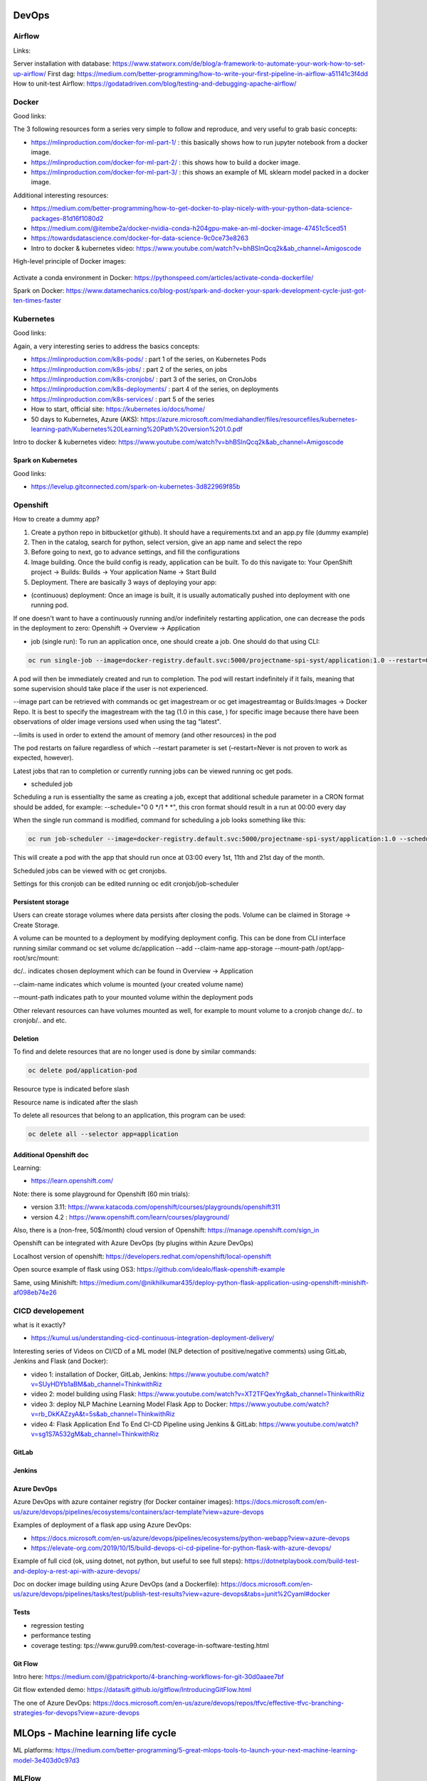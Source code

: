 ==========================================================================
 DevOps
==========================================================================

Airflow
==========================================================================

Links: 

Server installation with database: https://www.statworx.com/de/blog/a-framework-to-automate-your-work-how-to-set-up-airflow/
First dag: https://medium.com/better-programming/how-to-write-your-first-pipeline-in-airflow-a51141c3f4dd
How to unit-test Airflow: https://godatadriven.com/blog/testing-and-debugging-apache-airflow/ 


Docker
==========================================================================

Good links:

The 3 following resources form a series very simple to follow and reproduce, and very useful to grab basic concepts:

- https://mlinproduction.com/docker-for-ml-part-1/ : this basically shows how to run jupyter notebook from a docker image. 

- https://mlinproduction.com/docker-for-ml-part-2/ : this shows how to build a docker image.

- https://mlinproduction.com/docker-for-ml-part-3/ : this shows an example of ML sklearn model packed in a docker image. 

Additional interesting resources:

- https://medium.com/better-programming/how-to-get-docker-to-play-nicely-with-your-python-data-science-packages-81d16f1080d2 

- https://medium.com/@itembe2a/docker-nvidia-conda-h204gpu-make-an-ml-docker-image-47451c5ced51 

- https://towardsdatascience.com/docker-for-data-science-9c0ce73e8263

- Intro to docker & kubernetes video: https://www.youtube.com/watch?v=bhBSlnQcq2k&ab_channel=Amigoscode

High-level principle of Docker images:

.. figure:: Images/Docker_principle.png
   :scale: 100 %
   :alt: Docker images principle
   
Activate a conda environment in Docker: https://pythonspeed.com/articles/activate-conda-dockerfile/   

Spark on Docker: https://www.datamechanics.co/blog-post/spark-and-docker-your-spark-development-cycle-just-got-ten-times-faster

Kubernetes
==========================================================================

Good links:

Again, a very interesting series to address the basics concepts:

- https://mlinproduction.com/k8s-pods/ : part 1 of the series, on Kubernetes Pods 

- https://mlinproduction.com/k8s-jobs/ : part 2 of the series, on jobs

- https://mlinproduction.com/k8s-cronjobs/ : part 3 of the series, on CronJobs

- https://mlinproduction.com/k8s-deployments/ : part 4 of the series, on deployments

- https://mlinproduction.com/k8s-services/ : part 5 of the series

- How to start, official site: https://kubernetes.io/docs/home/

- 50 days to Kubernetes, Azure (AKS): https://azure.microsoft.com/mediahandler/files/resourcefiles/kubernetes-learning-path/Kubernetes%20Learning%20Path%20version%201.0.pdf

Intro to docker & kubernetes video: https://www.youtube.com/watch?v=bhBSlnQcq2k&ab_channel=Amigoscode

Spark on Kubernetes
--------------------------------------------------------------------------

Good links:

- https://levelup.gitconnected.com/spark-on-kubernetes-3d822969f85b

Openshift
==========================================================================

How to create a dummy app? 

1. Create a python repo in bitbucket(or github). It should have a requirements.txt and an app.py file (dummy example)

2. Then in the catalog, search for python, select version, give an app name and select the repo

3. Before going to next, go to advance settings, and fill the configurations

4. Image building. Once the build config is ready, application can be built. To do this navigate to: Your OpenShift project → Builds: Builds → Your application Name → Start Build

5. Deployment. There are basically 3 ways of deploying your app:

- (continuous) deployment: Once an image is built, it is usually automatically pushed into deployment with one running pod.

If one doesn't want to have a continuously running and/or indefinitely restarting application, one can decrease the pods in the deployment to zero:
Openshift → Overview → Application

- job (single run): To run an application once, one should create a job. One should do that using CLI:

.. sourcecode:: python

  oc run single-job --image=docker-registry.default.svc:5000/projectname-spi-syst/application:1.0 --restart=OnFailure --limits="memory=2Gi"

A pod will then be immediately created and run to completion. The pod will restart indefinitely if it fails, meaning that some supervision should take place if the user is not experienced.

--image part can be retrieved with commands oc get imagestream or oc get imagestreamtag or Builds:Images → Docker Repo. It is best to specify the imagestream with the tag (1.0 in this case, ) for specific image because there have been observations of older image versions used when using the tag "latest".

--limits is used in order to extend the amount of memory (and other resources) in the pod 

The pod restarts on failure regardless of which --restart parameter is set (–restart=Never is not proven to work as expected, however).

Latest jobs that ran to completion or currently running jobs can be viewed running oc get pods.

- scheduled job

Scheduling a run is essentiallty the same as creating a job, except that additional schedule parameter in a CRON format should be added, for example:
--schedule="0 0 */1 * *", this cron format should result in a run at 00:00 every day

When the single run command is modified, command for scheduling a job looks something like this:

.. sourcecode:: python

  oc run job-scheduler --image=docker-registry.default.svc:5000/projectname-spi-syst/application:1.0 --schedule="0 3 1,11,21 * *" --restart=OnFailure --limits="memory=2Gi"

This will create a pod with the app that should run once at 03:00 every 1st, 11th and 21st day of the month.

Scheduled jobs can be viewed with oc get cronjobs.

Settings for this cronjob can be edited running oc edit cronjob/job-scheduler

Persistent storage
------------------

Users can create storage volumes where data persists after closing the pods. Volume can be claimed in Storage → Create Storage.

A volume can be mounted to a deployment by modifying deployment config. This can be done from CLI interface running similar command oc set volume dc/application --add --claim-name app-storage --mount-path /opt/app-root/src/mount:

dc/.. indicates chosen deployment which can be found in Overview → Application

--claim-name indicates which volume is mounted (your created volume name)

--mount-path indicates path to your mounted volume within the deployment pods

Other relevant resources can have volumes mounted as well, for example to mount volume to a cronjob change dc/.. to cronjob/.. and etc.

Deletion
----------------------

To find and delete resources that are no longer used is done by similar commands: 

.. sourcecode:: python

  oc delete pod/application-pod

Resource type is indicated before slash

Resource name is indicated after the slash

To delete all resources that belong to an application, this program can be used: 

.. sourcecode:: python

  oc delete all --selector app=application

Additional Openshift doc
-----------------------

Learning: 

- https://learn.openshift.com/

Note: there is some playground for Openshift (60 min trials): 

- version 3.11: https://www.katacoda.com/openshift/courses/playgrounds/openshift311

- version 4.2 : https://www.openshift.com/learn/courses/playground/ 

Also, there is a (non-free, 50$/month) cloud version of Openshift: https://manage.openshift.com/sign_in 

Openshift can be integrated with Azure DevOps (by plugins within Azure DevOps)

Localhost version of openshift: https://developers.redhat.com/openshift/local-openshift

Open source example of flask using OS3: https://github.com/idealo/flask-openshift-example 

Same, using Minishift: https://medium.com/@nikhilkumar435/deploy-python-flask-application-using-openshift-minishift-af098eb74e26



CICD developement
==========================================================================

what is it exactly?

- https://kumul.us/understanding-cicd-continuous-integration-deployment-delivery/

Interesting series of Videos on CI/CD of a ML model (NLP detection of positive/negative comments) using GitLab, Jenkins and Flask (and Docker):

- video 1: installation of Docker, GitLab, Jenkins: https://www.youtube.com/watch?v=SUyHDYb1aBM&ab_channel=ThinkwithRiz
- video 2: model building using Flask: https://www.youtube.com/watch?v=XT2TFQexYrg&ab_channel=ThinkwithRiz
- video 3: deploy NLP Machine Learning Model Flask App to Docker: https://www.youtube.com/watch?v=rb_DkKAZzyA&t=5s&ab_channel=ThinkwithRiz
- video 4: Flask Application End To End CI-CD Pipeline using Jenkins & GitLab: https://www.youtube.com/watch?v=sg1S7A532gM&ab_channel=ThinkwithRiz

GitLab
--------------------------------------------------------------------------

Jenkins
--------------------------------------------------------------------------

Azure DevOps
--------------------------------------------------------------------------

Azure DevOps with azure container registry (for Docker container images): https://docs.microsoft.com/en-us/azure/devops/pipelines/ecosystems/containers/acr-template?view=azure-devops

Examples of deployment of a flask app using Azure DevOps: 

- https://docs.microsoft.com/en-us/azure/devops/pipelines/ecosystems/python-webapp?view=azure-devops

- https://elevate-org.com/2019/10/15/build-devops-ci-cd-pipeline-for-python-flask-with-azure-devops/

Example of full cicd (ok, using dotnet, not python, but useful to see full steps): https://dotnetplaybook.com/build-test-and-deploy-a-rest-api-with-azure-devops/

Doc on docker image building using Azure DevOps (and a Dockerfile): https://docs.microsoft.com/en-us/azure/devops/pipelines/tasks/test/publish-test-results?view=azure-devops&tabs=junit%2Cyaml#docker

Tests
--------------------------------------------------------------------------

- regression testing

- performance testing

- coverage testing: tps://www.guru99.com/test-coverage-in-software-testing.html 



Git Flow
--------------------------------------------------------------------------

Intro here: https://medium.com/@patrickporto/4-branching-workflows-for-git-30d0aaee7bf

Git flow extended demo: https://datasift.github.io/gitflow/IntroducingGitFlow.html

The one of Azure DevOps: https://docs.microsoft.com/en-us/azure/devops/repos/tfvc/effective-tfvc-branching-strategies-for-devops?view=azure-devops

==========================================================================
MLOps - Machine learning life cycle
==========================================================================

ML platforms: https://medium.com/better-programming/5-great-mlops-tools-to-launch-your-next-machine-learning-model-3e403d0c97d3



MLFlow
==========================================================================

Advantages:

MLFlow is a Data Science platform built with machine learning model development, versioning and deployment in mind.

Developed by Databricks, open-sourced, and donated to Linux foundation. As such, heavily documented. Became de-facto standard in last 2 years

For development, ability to log parameters (see tracking API)

For deployment, ability to version-control model, and tag model: none-staging-production-archived (see model registry API)

the open source version exists as a server-client application, accessible through:

- a user-friendly (data scientist-friendly) UI

- through python APIs

- through the MLFlow CLI: https://www.mlflow.org/docs/latest/cli.html

See the components of MLFlow here: https://www.mlflow.org/docs/latest/concepts.html#mlflow-components 

Good links:

- Main concepts of MLFlow: https://www.mlflow.org/docs/latest/concepts.html

- https://blog.noodle.ai/introduction-to-mlflow-for-mlops-part-1-anaconda-environment/

- How to track MLFlow using the Databricks MLFlow server (accessed from local environment): https://docs.databricks.com/applications/mlflow/access-hosted-tracking-server.html

- tutorial: https://www.adaltas.com/en/2020/03/23/mlflow-open-source-ml-platform-tutorial

- Setup MLflow in Production: https://towardsdatascience.com/setup-mlflow-in-production-d72aecde7fef, https://pedro-munoz.tech/how-to-setup-mlflow-in-production/, https://medium.com/datatau/how-to-setup-mlflow-in-production-a6f70511ebdc

- Deploy MLflow with Docker-compose: https://towardsdatascience.com/deploy-mlflow-with-docker-compose-8059f16b6039

MLFLow Tracking: https://www.mlflow.org/docs/latest/tracking.html
--------------------------------------------------------------------------

Log scikit-learn models in MLFlow: https://mlflow.org/docs/latest/python_api/mlflow.sklearn.html#mlflow.sklearn.log_model

Log pyspark models in MLFlow: https://mlflow.org/docs/latest/python_api/mlflow.spark.html#mlflow.spark.log_model

Log tensorflow models in MLFlow: https://www.mlflow.org/docs/latest/python_api/mlflow.tensorflow.html#mlflow.tensorflow.log_model

MLFLow Projects: https://www.mlflow.org/docs/latest/projects.html
--------------------------------------------------------------------------

MLFlow Models: https://www.mlflow.org/docs/latest/models.html
--------------------------------------------------------------------------

MLFlow Model registry: https://www.mlflow.org/docs/latest/model-registry.html
--------------------------------------------------------------------------

Model registry example: https://docs.microsoft.com/en-us/azure/databricks/applications/mlflow/model-registry-example 

* How to register a model using the model registry UI: https://docs.microsoft.com/en-us/azure/databricks/applications/mlflow/model-registry-example#register-and-manage-the-model-using-the-mlflow-ui

* How to register a model in the model registry in the MLFlow API: https://docs.microsoft.com/en-us/azure/databricks/applications/mlflow/model-registry-example#register-and-manage-the-model-using-the--mlflow-api 

Here is the full chain with Databricks' MLflow and azure ML: https://databricks.com/blog/2020/10/13/using-mlops-with-mlflow-and-azure.html Very good tutorial. 

MLFlow server
--------------------------------------------------------------------------

SonarQube (or SonarCloud, SonarLint): static code analysis
--------------------------------------------------------------------------

How to use SonarQube with Azure DevOps: https://docs.sonarqube.org/latest/analysis/azuredevops-integration/

- SonarQube: on prem version

- SonarCloud: cloud available version

- SonarLint: version available in IDEs, like VSCode. 

How to use the cloud version of SonarQube, SonarCloud, with Azure DevOps: 

- https://azuredevopslabs.com/labs/vstsextend/sonarcloud/

- https://www.codewrecks.com/blog/index.php/2019/01/05/sonar-analysis-of-python-with-azure-devops-pipeline/ : with concrete YAML file example

What does SonarQube/SonarCloud "better" than classical linting tools like flake8 or pylint? 

- https://blog.sonarsource.com/sonarcloud-finds-bugs-in-high-quality-python-projects

- https://community.sonarsource.com/t/is-that-possible-to-use-pylint-with-sonarqube/24874 (also introduces how to mix pylint & Sonar)

Rule explorer: here is the list of 174 rules used in SonarQube/SonarCloud/SonarLint: https://rules.sonarsource.com/python (for Python, but exists also for different languages)


==========================================================================
DataOps
==========================================================================

Hopsworks Feature Store
==========================================================================

Intro: 

* Jim Dowling Medium blog: https://towardsdatascience.com/mlops-with-a-feature-store-816cfa5966e9 

* Data & AI conference presentation: https://www.youtube.com/watch?v=uDyQqDCVjfA&ab_channel=Databricks

* White paper: https://uploads-ssl.webflow.com/5e6f7cd3ee7f51d539a4da0b/5ef397dce942172c90259858_feature%20management%20platform%20v02.pdf

Documentation:

* How to's: https://docs.hopsworks.ai/latest/

* Official doc: https://hopsworks.readthedocs.io/en/stable/index.html

* Examples: https://github.com/logicalclocks/hops-examples






